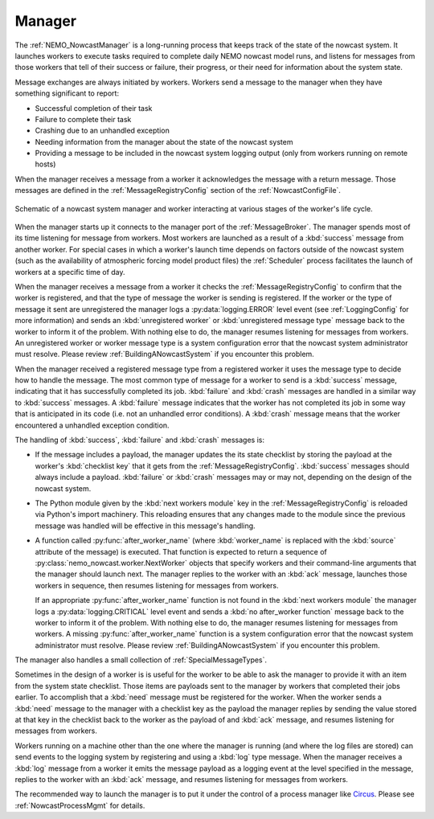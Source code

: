 .. Copyright 2016 Doug Latornell, 43ravens

.. Licensed under the Apache License, Version 2.0 (the "License");
.. you may not use this file except in compliance with the License.
.. You may obtain a copy of the License at

..    http://www.apache.org/licenses/LICENSE-2.0

.. Unless required by applicable law or agreed to in writing, software
.. distributed under the License is distributed on an "AS IS" BASIS,
.. WITHOUT WARRANTIES OR CONDITIONS OF ANY KIND, either express or implied.
.. See the License for the specific language governing permissions and
.. limitations under the License.


.. _SystemManager:

*******
Manager
*******

The :ref:`NEMO_NowcastManager` is a long-running process that keeps track of the state of the nowcast system.
It launches workers to execute tasks required to complete daily NEMO nowcast model runs,
and listens for messages from those workers that tell of their success or failure,
their progress,
or their need for information about the system state.

Message exchanges are always initiated by workers.
Workers send a message to the manager when they have something significant to report:

* Successful completion of their task
* Failure to complete their task
* Crashing due to an unhandled exception
* Needing information from the manager about the state of the nowcast system
* Providing a message to be included in the nowcast system logging output
  (only from workers running on remote hosts)

When the manager receives a message from a worker it acknowledges the message with a return message.
Those messages are defined in the :ref:`MessageRegistryConfig` section of the :ref:`NowcastConfigFile`.

.. figure:: ManagerWorkerInteraction.svg
    :align: center

    Schematic of a nowcast system manager and worker interacting at various stages of the worker's life cycle.

When the manager starts up it connects to the manager port of the :ref:`MessageBroker`.
The manager spends most of its time listening for message from workers.
Most workers are launched as a result of a :kbd:`success` message from another worker.
For special cases in which a worker's launch time depends on factors outside of the nowcast system
(such as the availability of atmospheric forcing model product files)
the :ref:`Scheduler` process  facilitates the launch of workers at a specific time of day.

When the manager receives a message from a worker it checks the :ref:`MessageRegistryConfig` to confirm that the worker is registered,
and that the type of message the worker is sending is registered.
If the worker or the type of message it sent are unregistered the manager logs a :py:data:`logging.ERROR` level event
(see :ref:`LoggingConfig` for more information)
and sends an :kbd:`unregistered worker` or :kbd:`unregistered message type` message back to the worker to inform it of the problem.
With nothing else to do,
the manager resumes listening for messages from workers.
An unregistered worker or worker message type is a system configuration error that the nowcast system administrator must resolve.
Please review :ref:`BuildingANowcastSystem` if you encounter this problem.

When the manager received a registered message type from a registered worker it uses the message type to decide how to handle the message.
The most common type of message for a worker to send is a :kbd:`success` message,
indicating that it has successfully completed its job.
:kbd:`failure` and :kbd:`crash` messages are handled in a similar way to :kbd:`success` messages.
A :kbd:`failure` message indicates that the worker has not completed its job in some way that is anticipated in its code
(i.e. not an unhandled error conditions).
A :kbd:`crash` message means that the worker encountered a unhandled exception condition.

The handling of :kbd:`success`, :kbd:`failure` and :kbd:`crash` messages is:

* If the message includes a payload,
  the manager updates the its state checklist by storing the payload at the worker's :kbd:`checklist key` that it gets from the :ref:`MessageRegistryConfig`.
  :kbd:`success` messages should always include a payload.
  :kbd:`failure` or :kbd:`crash` messages may or may not, depending on the design of the nowcast system.

* The Python module given by the :kbd:`next workers module` key in the :ref:`MessageRegistryConfig` is reloaded via Python's import machinery.
  This reloading ensures that any changes made to the module since the previous message was handled will be effective in this message's handling.

* A function called :py:func:`after_worker_name`
  (where :kbd:`worker_name` is replaced with the :kbd:`source` attribute of the message)
  is executed.
  That function is expected to return a sequence of :py:class:`nemo_nowcast.worker.NextWorker` objects that specify workers and their command-line arguments that the manager should launch next.
  The manager replies to the worker with an :kbd:`ack` message,
  launches those workers in sequence,
  then resumes listening for messages from workers.

  If an appropriate :py:func:`after_worker_name` function is not found in the :kbd:`next workers module` the manager logs a :py:data:`logging.CRITICAL` level event
  and sends a :kbd:`no after_worker function` message back to the worker to inform it of the problem.
  With nothing else to do,
  the manager resumes listening for messages from workers.
  A missing :py:func:`after_worker_name` function is a system configuration error that the nowcast system administrator must resolve.
  Please review :ref:`BuildingANowcastSystem` if you encounter this problem.

The manager also handles a small collection of :ref:`SpecialMessageTypes`.

Sometimes in the design of a worker is is useful for the worker to be able to ask the manager to provide it with an item from the system state checklist.
Those items are payloads sent to the manager by workers that completed their jobs earlier.
To accomplish that a :kbd:`need` message must be registered for the worker.
When the worker sends a :kbd:`need` message to the manager with a checklist key as the payload the manager replies by sending the value stored at that key in the checklist back to the worker as the payload of and :kbd:`ack` message,
and resumes listening for messages from workers.

Workers running on a machine other than the one where the manager is running
(and where the log files are stored)
can send events to the logging system by registering and using a :kbd:`log` type message.
When the manager receives a :kbd:`log` message from a worker it emits the message payload as a logging event at the level specified in the message,
replies to the worker with an :kbd:`ack` message,
and resumes listening for messages from workers.

The recommended way to launch the manager is to put it under the control of a process manager like `Circus`_.
Please see :ref:`NowcastProcessMgmt` for details.

.. _Circus: https://circus.readthedocs.io/en/latest/
